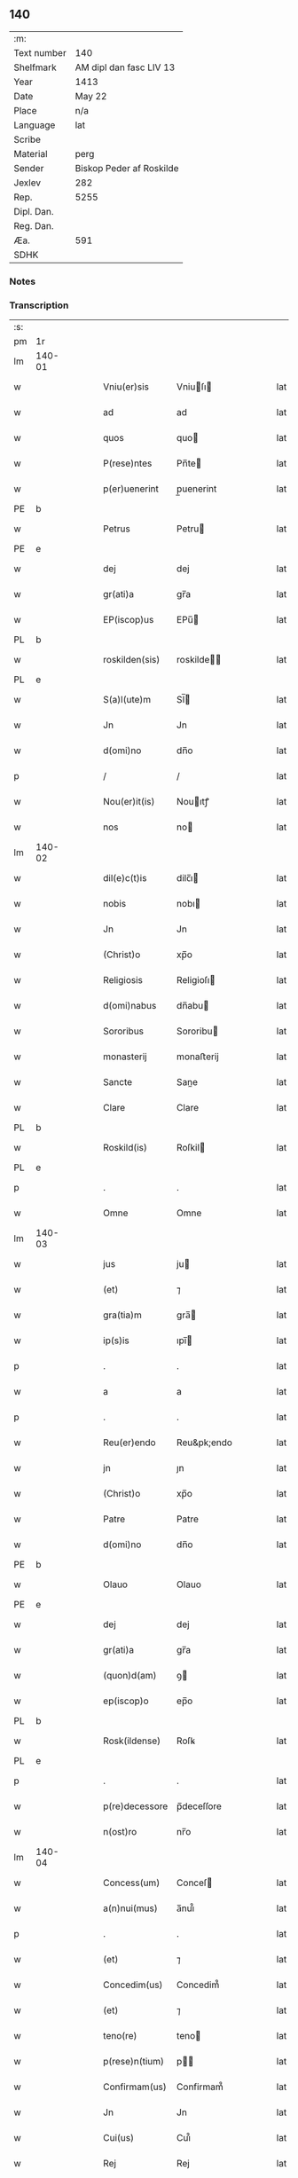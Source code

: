 ** 140
| :m:         |                          |
| Text number | 140                      |
| Shelfmark   | AM dipl dan fasc LIV 13  |
| Year        | 1413                     |
| Date        | May 22                   |
| Place       | n/a                      |
| Language    | lat                      |
| Scribe      |                          |
| Material    | perg                     |
| Sender      | Biskop Peder af Roskilde |
| Jexlev      | 282                      |
| Rep.        | 5255                     |
| Dipl. Dan.  |                          |
| Reg. Dan.   |                          |
| Æa.         | 591                      |
| SDHK        |                          |

*** Notes


*** Transcription
| :s: |        |   |   |   |   |                |              |   |   |   |   |     |   |   |    |        |
| pm  | 1r     |   |   |   |   |                |              |   |   |   |   |     |   |   |    |        |
| lm  | 140-01 |   |   |   |   |                |              |   |   |   |   |     |   |   |    |        |
| w   |        |   |   |   |   | Vniu(er)sis    | Vniuſı     |   |   |   |   | lat |   |   |    | 140-01 |
| w   |        |   |   |   |   | ad             | ad           |   |   |   |   | lat |   |   |    | 140-01 |
| w   |        |   |   |   |   | quos           | quo         |   |   |   |   | lat |   |   |    | 140-01 |
| w   |        |   |   |   |   | P(rese)ntes    | Pn̅te        |   |   |   |   | lat |   |   |    | 140-01 |
| w   |        |   |   |   |   | p(er)uenerint  | p̲uenerint    |   |   |   |   | lat |   |   |    | 140-01 |
| PE  | b      |   |   |   |   |                |              |   |   |   |   |     |   |   |    |        |
| w   |        |   |   |   |   | Petrus         | Petru       |   |   |   |   | lat |   |   |    | 140-01 |
| PE  | e      |   |   |   |   |                |              |   |   |   |   |     |   |   |    |        |
| w   |        |   |   |   |   | dej            | dej          |   |   |   |   | lat |   |   |    | 140-01 |
| w   |        |   |   |   |   | gr(ati)a       | gr̅a          |   |   |   |   | lat |   |   |    | 140-01 |
| w   |        |   |   |   |   | EP(iscop)us    | EPu̅         |   |   |   |   | lat |   |   |    | 140-01 |
| PL  | b      |   |   |   |   |                |              |   |   |   |   |     |   |   |    |        |
| w   |        |   |   |   |   | roskilden(sis) | roskilde̅    |   |   |   |   | lat |   |   |    | 140-01 |
| PL  | e      |   |   |   |   |                |              |   |   |   |   |     |   |   |    |        |
| w   |        |   |   |   |   | S(a)l(ute)m    | Sl̅          |   |   |   |   | lat |   |   |    | 140-01 |
| w   |        |   |   |   |   | Jn             | Jn           |   |   |   |   | lat |   |   |    | 140-01 |
| w   |        |   |   |   |   | d(omi)no       | dn̅o          |   |   |   |   | lat |   |   |    | 140-01 |
| p   |        |   |   |   |   | /              | /            |   |   |   |   | lat |   |   |    | 140-01 |
| w   |        |   |   |   |   | Nou(er)it(is)  | Nouıtꝭ      |   |   |   |   | lat |   |   |    | 140-01 |
| w   |        |   |   |   |   | nos            | no          |   |   |   |   | lat |   |   |    | 140-01 |
| lm  | 140-02 |   |   |   |   |                |              |   |   |   |   |     |   |   |    |        |
| w   |        |   |   |   |   | dil(e)c(t)is   | dilc̅ı       |   |   |   |   | lat |   |   |    | 140-02 |
| w   |        |   |   |   |   | nobis          | nobı        |   |   |   |   | lat |   |   |    | 140-02 |
| w   |        |   |   |   |   | Jn             | Jn           |   |   |   |   | lat |   |   |    | 140-02 |
| w   |        |   |   |   |   | (Christ)o      | xp̅o          |   |   |   |   | lat |   |   |    | 140-02 |
| w   |        |   |   |   |   | Religiosis     | Religioſı   |   |   |   |   | lat |   |   |    | 140-02 |
| w   |        |   |   |   |   | d(omi)nabus    | dn̅abu       |   |   |   |   | lat |   |   |    | 140-02 |
| w   |        |   |   |   |   | Sororibus      | Sororibu    |   |   |   |   | lat |   |   |    | 140-02 |
| w   |        |   |   |   |   | monasterij     | monaﬅerij    |   |   |   |   | lat |   |   |    | 140-02 |
| w   |        |   |   |   |   | Sancte         | Sane        |   |   |   |   | lat |   |   |    | 140-02 |
| w   |        |   |   |   |   | Clare          | Clare        |   |   |   |   | lat |   |   |    | 140-02 |
| PL  | b      |   |   |   |   |                |              |   |   |   |   |     |   |   |    |        |
| w   |        |   |   |   |   | Roskild(is)    | Roſkil      |   |   |   |   | lat |   |   |    | 140-02 |
| PL  | e      |   |   |   |   |                |              |   |   |   |   |     |   |   |    |        |
| p   |        |   |   |   |   | .              | .            |   |   |   |   | lat |   |   |    | 140-02 |
| w   |        |   |   |   |   | Omne           | Omne         |   |   |   |   | lat |   |   |    | 140-02 |
| lm  | 140-03 |   |   |   |   |                |              |   |   |   |   |     |   |   |    |        |
| w   |        |   |   |   |   | jus            | ju          |   |   |   |   | lat |   |   |    | 140-03 |
| w   |        |   |   |   |   | (et)           | ⁊            |   |   |   |   | lat |   |   |    | 140-03 |
| w   |        |   |   |   |   | gra(tia)m      | gra̅         |   |   |   |   | lat |   |   |    | 140-03 |
| w   |        |   |   |   |   | ip(s)is        | ıpı̅         |   |   |   |   | lat |   |   |    | 140-03 |
| p   |        |   |   |   |   | .              | .            |   |   |   |   | lat |   |   |    | 140-03 |
| w   |        |   |   |   |   | a              | a            |   |   |   |   | lat |   |   |    | 140-03 |
| p   |        |   |   |   |   | .              | .            |   |   |   |   | lat |   |   |    | 140-03 |
| w   |        |   |   |   |   | Reu(er)endo    | Reu&pk;endo  |   |   |   |   | lat |   |   |    | 140-03 |
| w   |        |   |   |   |   | jn             | ȷn           |   |   |   |   | lat |   |   |    | 140-03 |
| w   |        |   |   |   |   | (Christ)o      | xp̅o          |   |   |   |   | lat |   |   |    | 140-03 |
| w   |        |   |   |   |   | Patre          | Patre        |   |   |   |   | lat |   |   |    | 140-03 |
| w   |        |   |   |   |   | d(omi)no       | dn̅o          |   |   |   |   | lat |   |   |    | 140-03 |
| PE  | b      |   |   |   |   |                |              |   |   |   |   |     |   |   |    |        |
| w   |        |   |   |   |   | Olauo          | Olauo        |   |   |   |   | lat |   |   |    | 140-03 |
| PE  | e      |   |   |   |   |                |              |   |   |   |   |     |   |   |    |        |
| w   |        |   |   |   |   | dej            | dej          |   |   |   |   | lat |   |   |    | 140-03 |
| w   |        |   |   |   |   | gr(ati)a       | gr̅a          |   |   |   |   | lat |   |   |    | 140-03 |
| w   |        |   |   |   |   | (quon)d(am)    | ꝯ           |   |   |   |   | lat |   |   |    | 140-03 |
| w   |        |   |   |   |   | ep(iscop)o     | ep̅o          |   |   |   |   | lat |   |   |    | 140-03 |
| PL  | b      |   |   |   |   |                |              |   |   |   |   |     |   |   |    |        |
| w   |        |   |   |   |   | Rosk(ildense)  | Roſꝃ         |   |   |   |   | lat |   |   |    | 140-03 |
| PL  | e      |   |   |   |   |                |              |   |   |   |   |     |   |   |    |        |
| p   |        |   |   |   |   | .              | .            |   |   |   |   | lat |   |   |    | 140-03 |
| w   |        |   |   |   |   | p(re)decessore | p̅deceſſore   |   |   |   |   | lat |   |   |    | 140-03 |
| w   |        |   |   |   |   | n(ost)ro       | nr̅o          |   |   |   |   | lat |   |   |    | 140-03 |
| lm  | 140-04 |   |   |   |   |                |              |   |   |   |   |     |   |   |    |        |
| w   |        |   |   |   |   | Concess(um)    | Conceſ      |   |   |   |   | lat |   |   |    | 140-04 |
| w   |        |   |   |   |   | a(n)nui(mus)   | a̅nui᷒         |   |   |   |   | lat |   |   |    | 140-04 |
| p   |        |   |   |   |   | .              | .            |   |   |   |   | lat |   |   |    | 140-04 |
| w   |        |   |   |   |   | (et)           | ⁊            |   |   |   |   | lat |   |   |    | 140-04 |
| w   |        |   |   |   |   | Concedim(us)   | Concedim᷒     |   |   |   |   | lat |   |   |    | 140-04 |
| w   |        |   |   |   |   | (et)           | ⁊            |   |   |   |   | lat |   |   |    | 140-04 |
| w   |        |   |   |   |   | teno(re)       | teno        |   |   |   |   | lat |   |   | =  | 140-04 |
| w   |        |   |   |   |   | p(rese)n(tium) | p̅           |   |   |   |   | lat |   |   | == | 140-04 |
| w   |        |   |   |   |   | Confirmam(us)  | Confirmam᷒    |   |   |   |   | lat |   |   |    | 140-04 |
| w   |        |   |   |   |   | Jn             | Jn           |   |   |   |   | lat |   |   |    | 140-04 |
| w   |        |   |   |   |   | Cui(us)        | Cuı᷒          |   |   |   |   | lat |   |   |    | 140-04 |
| w   |        |   |   |   |   | Rej            | Rej          |   |   |   |   | lat |   |   |    | 140-04 |
| w   |        |   |   |   |   | testimoni(m)   | teﬅimoniͫ     |   |   |   |   | lat |   |   |    | 140-04 |
| w   |        |   |   |   |   | Sigillu(m)     | Sıgıllu̅      |   |   |   |   | lat |   |   |    | 140-04 |
| w   |        |   |   |   |   | n(ost)r(u)m    | nr̅          |   |   |   |   | lat |   |   |    | 140-04 |
| lm  | 140-05 |   |   |   |   |                |              |   |   |   |   |     |   |   |    |        |
| w   |        |   |   |   |   | P(rese)ntibus  | Pn̅tıbu      |   |   |   |   | lat |   |   |    | 140-05 |
| w   |        |   |   |   |   | est            | eﬅ           |   |   |   |   | lat |   |   |    | 140-05 |
| w   |        |   |   |   |   | appensum       | aenſu      |   |   |   |   | lat |   |   |    | 140-05 |
| w   |        |   |   |   |   | (et)           | ⁊            |   |   |   |   | lat |   |   |    | 140-05 |
| w   |        |   |   |   |   | P(rese)nt(es)  | Pn̅          |   |   |   |   | lat |   |   |    | 140-05 |
| w   |        |   |   |   |   | ip(s)ius       | ıpı̅u        |   |   |   |   | lat |   |   |    | 140-05 |
| w   |        |   |   |   |   | d(omi)nj       | dn̅ȷ          |   |   |   |   | lat |   |   |    | 140-05 |
| PE  | b      |   |   |   |   |                |              |   |   |   |   |     |   |   |    |        |
| w   |        |   |   |   |   | Olaui          | Olaui        |   |   |   |   | lat |   |   |    | 140-05 |
| PE  | e      |   |   |   |   |                |              |   |   |   |   |     |   |   |    |        |
| w   |        |   |   |   |   | l(itte)ris     | lr̅ı         |   |   |   |   | lat |   |   |    | 140-05 |
| w   |        |   |   |   |   | originalibus   | originalibu |   |   |   |   | lat |   |   |    | 140-05 |
| w   |        |   |   |   |   | sup(er)        | ſup̲          |   |   |   |   | lat |   |   |    | 140-05 |
| w   |        |   |   |   |   | illis          | illi        |   |   |   |   | lat |   |   |    | 140-05 |
| w   |        |   |   |   |   | jur(is)        | jurꝭ         |   |   |   |   | lat |   |   |    | 140-05 |
| w   |        |   |   |   |   | (et)           | ⁊            |   |   |   |   | lat |   |   |    | 140-05 |
| w   |        |   |   |   |   | gr(ati)a       | gr̅a          |   |   |   |   | lat |   |   |    | 140-05 |
| lm  | 140-06 |   |   |   |   |                |              |   |   |   |   |     |   |   |    |        |
| w   |        |   |   |   |   | Confectis      | Confei     |   |   |   |   | lat |   |   |    | 140-06 |
| w   |        |   |   |   |   | jussim(us)     | ȷuſſim᷒       |   |   |   |   | lat |   |   |    | 140-06 |
| w   |        |   |   |   |   | applicarj      | alıcarj     |   |   |   |   | lat |   |   |    | 140-06 |
| w   |        |   |   |   |   | (et)           | ⁊            |   |   |   |   | lat |   |   |    | 140-06 |
| w   |        |   |   |   |   | co(n)necti     | co̅nei       |   |   |   |   | lat |   |   |    | 140-06 |
| w   |        |   |   |   |   | Datum          | Datu        |   |   |   |   | lat |   |   |    | 140-06 |
| w   |        |   |   |   |   | anno           | anno         |   |   |   |   | lat |   |   |    | 140-06 |
| w   |        |   |   |   |   | d(omi)nj       | dn̅ȷ          |   |   |   |   | lat |   |   |    | 140-06 |
| n   |        |   |   |   |   | mº             | º           |   |   |   |   | lat |   |   |    | 140-06 |
| n   |        |   |   |   |   | cdºxiijº       | cdºxiijº     |   |   |   |   | lat |   |   |    | 140-06 |
| w   |        |   |   |   |   | feria          | feria        |   |   |   |   | lat |   |   |    | 140-06 |
| w   |        |   |   |   |   | secu(n)da      | ſecu̅da       |   |   |   |   | lat |   |   |    | 140-06 |
| w   |        |   |   |   |   | festum         | feﬅu        |   |   |   |   | lat |   |   |    | 140-06 |
| lm  | 140-07 |   |   |   |   |                |              |   |   |   |   |     |   |   |    |        |
| w   |        |   |   |   |   | Sancti         | Sani        |   |   |   |   | lat |   |   |    | 140-07 |
| w   |        |   |   |   |   | Vrbanj         | Vrbanj       |   |   |   |   | lat |   |   |    | 140-07 |
| w   |        |   |   |   |   | P(ape)         | Pͤ            |   |   |   |   | lat |   |   |    | 140-07 |
| w   |        |   |   |   |   | ~              | ~            |   |   |   |   | lat |   |   |    | 140-07 |
| w   |        |   |   |   |   |                |              |   |   |   |   | lat |   |   |    | 140-07 |
| :e: |        |   |   |   |   |                |              |   |   |   |   |     |   |   |    |        |
